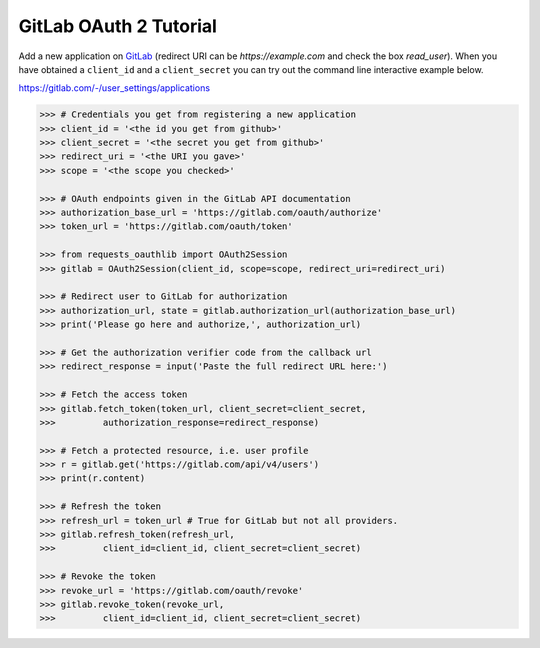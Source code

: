 GitLab OAuth 2 Tutorial
==========================

Add a new application on `GitLab`_ (redirect URI can be `https://example.com`
and check the box `read_user`).  When you have obtained a ``client_id`` and a
``client_secret`` you can try out the command line interactive example below.

.. _`GitLab`:
https://gitlab.com/-/user_settings/applications

.. code-block:: pycon


    >>> # Credentials you get from registering a new application
    >>> client_id = '<the id you get from github>'
    >>> client_secret = '<the secret you get from github>'
    >>> redirect_uri = '<the URI you gave>'
    >>> scope = '<the scope you checked>'

    >>> # OAuth endpoints given in the GitLab API documentation
    >>> authorization_base_url = 'https://gitlab.com/oauth/authorize'
    >>> token_url = 'https://gitlab.com/oauth/token'

    >>> from requests_oauthlib import OAuth2Session
    >>> gitlab = OAuth2Session(client_id, scope=scope, redirect_uri=redirect_uri)

    >>> # Redirect user to GitLab for authorization
    >>> authorization_url, state = gitlab.authorization_url(authorization_base_url)
    >>> print('Please go here and authorize,', authorization_url)

    >>> # Get the authorization verifier code from the callback url
    >>> redirect_response = input('Paste the full redirect URL here:')

    >>> # Fetch the access token
    >>> gitlab.fetch_token(token_url, client_secret=client_secret,
    >>>         authorization_response=redirect_response)

    >>> # Fetch a protected resource, i.e. user profile
    >>> r = gitlab.get('https://gitlab.com/api/v4/users')
    >>> print(r.content)

    >>> # Refresh the token
    >>> refresh_url = token_url # True for GitLab but not all providers.
    >>> gitlab.refresh_token(refresh_url,
    >>>         client_id=client_id, client_secret=client_secret)

    >>> # Revoke the token
    >>> revoke_url = 'https://gitlab.com/oauth/revoke'
    >>> gitlab.revoke_token(revoke_url,
    >>>         client_id=client_id, client_secret=client_secret)

